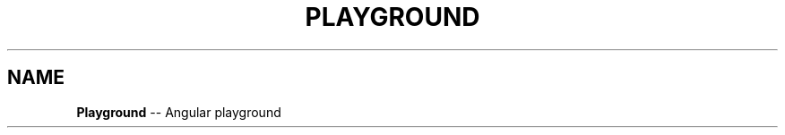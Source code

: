 .\" Generated with Ronnjs 0.3.8
.\" http://github.com/kapouer/ronnjs/
.
.TH "PLAYGROUND" "1" "June 2014" "" ""
.
.SH "NAME"
\fBPlayground\fR \-\- Angular playground